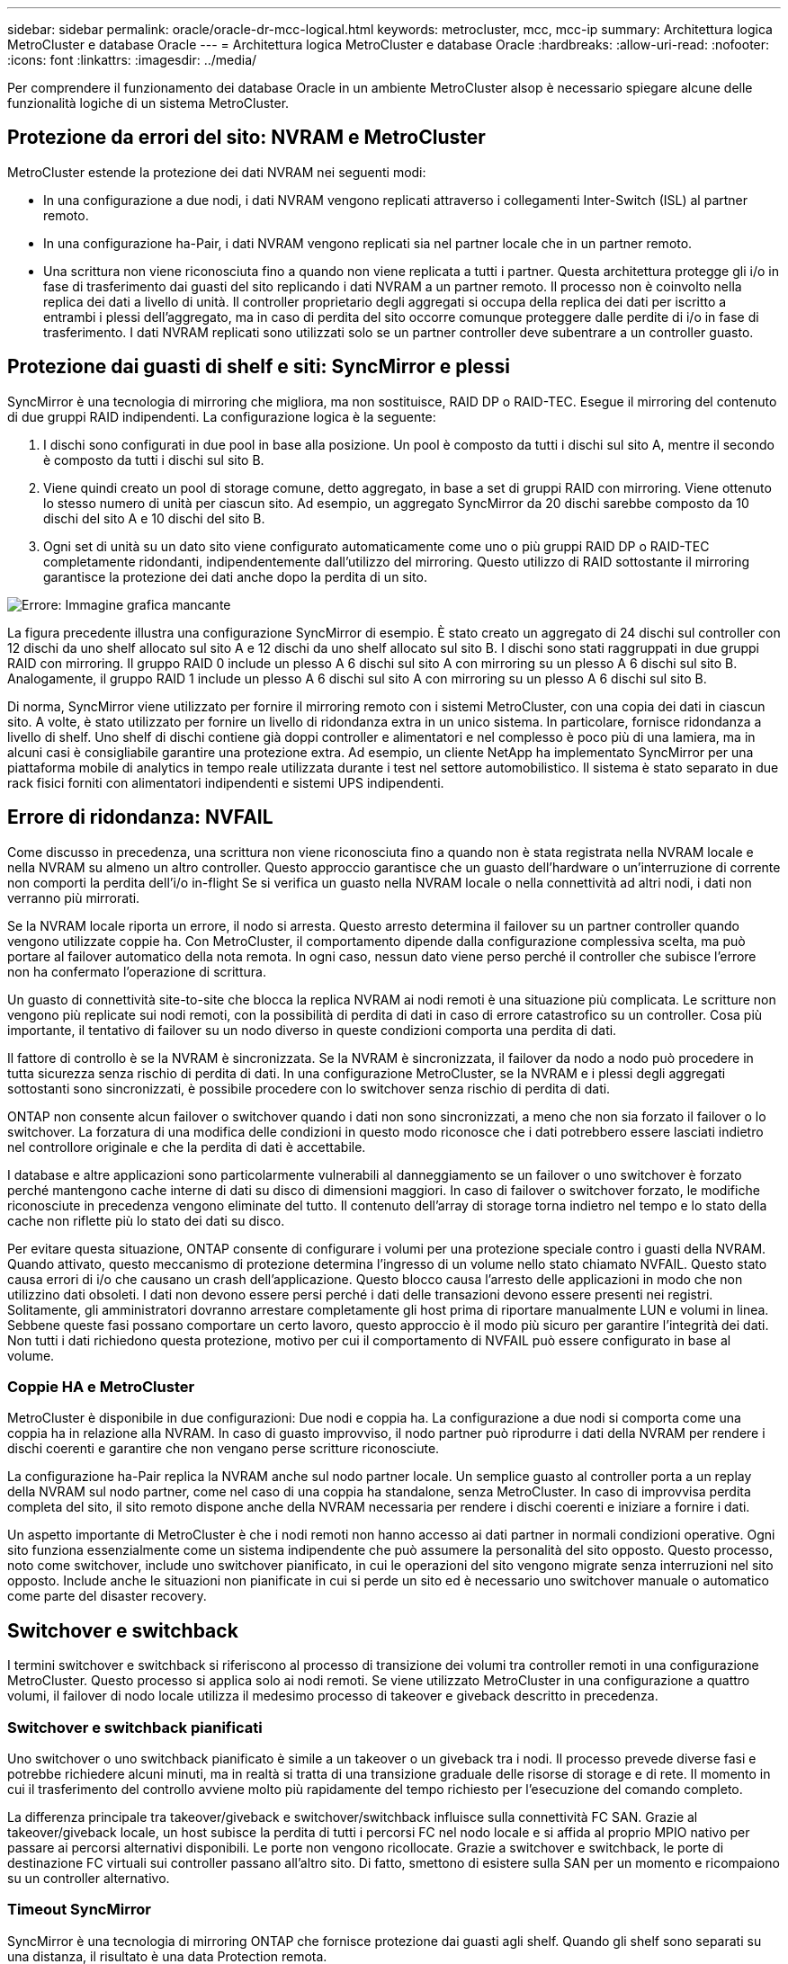 ---
sidebar: sidebar 
permalink: oracle/oracle-dr-mcc-logical.html 
keywords: metrocluster, mcc, mcc-ip 
summary: Architettura logica MetroCluster e database Oracle 
---
= Architettura logica MetroCluster e database Oracle
:hardbreaks:
:allow-uri-read: 
:nofooter: 
:icons: font
:linkattrs: 
:imagesdir: ../media/


[role="lead"]
Per comprendere il funzionamento dei database Oracle in un ambiente MetroCluster alsop è necessario spiegare alcune delle funzionalità logiche di un sistema MetroCluster.



== Protezione da errori del sito: NVRAM e MetroCluster

MetroCluster estende la protezione dei dati NVRAM nei seguenti modi:

* In una configurazione a due nodi, i dati NVRAM vengono replicati attraverso i collegamenti Inter-Switch (ISL) al partner remoto.
* In una configurazione ha-Pair, i dati NVRAM vengono replicati sia nel partner locale che in un partner remoto.
* Una scrittura non viene riconosciuta fino a quando non viene replicata a tutti i partner. Questa architettura protegge gli i/o in fase di trasferimento dai guasti del sito replicando i dati NVRAM a un partner remoto. Il processo non è coinvolto nella replica dei dati a livello di unità. Il controller proprietario degli aggregati si occupa della replica dei dati per iscritto a entrambi i plessi dell'aggregato, ma in caso di perdita del sito occorre comunque proteggere dalle perdite di i/o in fase di trasferimento. I dati NVRAM replicati sono utilizzati solo se un partner controller deve subentrare a un controller guasto.




== Protezione dai guasti di shelf e siti: SyncMirror e plessi

SyncMirror è una tecnologia di mirroring che migliora, ma non sostituisce, RAID DP o RAID-TEC. Esegue il mirroring del contenuto di due gruppi RAID indipendenti. La configurazione logica è la seguente:

. I dischi sono configurati in due pool in base alla posizione. Un pool è composto da tutti i dischi sul sito A, mentre il secondo è composto da tutti i dischi sul sito B.
. Viene quindi creato un pool di storage comune, detto aggregato, in base a set di gruppi RAID con mirroring. Viene ottenuto lo stesso numero di unità per ciascun sito. Ad esempio, un aggregato SyncMirror da 20 dischi sarebbe composto da 10 dischi del sito A e 10 dischi del sito B.
. Ogni set di unità su un dato sito viene configurato automaticamente come uno o più gruppi RAID DP o RAID-TEC completamente ridondanti, indipendentemente dall'utilizzo del mirroring. Questo utilizzo di RAID sottostante il mirroring garantisce la protezione dei dati anche dopo la perdita di un sito.


image:syncmirror.png["Errore: Immagine grafica mancante"]

La figura precedente illustra una configurazione SyncMirror di esempio. È stato creato un aggregato di 24 dischi sul controller con 12 dischi da uno shelf allocato sul sito A e 12 dischi da uno shelf allocato sul sito B. I dischi sono stati raggruppati in due gruppi RAID con mirroring. Il gruppo RAID 0 include un plesso A 6 dischi sul sito A con mirroring su un plesso A 6 dischi sul sito B. Analogamente, il gruppo RAID 1 include un plesso A 6 dischi sul sito A con mirroring su un plesso A 6 dischi sul sito B.

Di norma, SyncMirror viene utilizzato per fornire il mirroring remoto con i sistemi MetroCluster, con una copia dei dati in ciascun sito. A volte, è stato utilizzato per fornire un livello di ridondanza extra in un unico sistema. In particolare, fornisce ridondanza a livello di shelf. Uno shelf di dischi contiene già doppi controller e alimentatori e nel complesso è poco più di una lamiera, ma in alcuni casi è consigliabile garantire una protezione extra. Ad esempio, un cliente NetApp ha implementato SyncMirror per una piattaforma mobile di analytics in tempo reale utilizzata durante i test nel settore automobilistico. Il sistema è stato separato in due rack fisici forniti con alimentatori indipendenti e sistemi UPS indipendenti.



== Errore di ridondanza: NVFAIL

Come discusso in precedenza, una scrittura non viene riconosciuta fino a quando non è stata registrata nella NVRAM locale e nella NVRAM su almeno un altro controller. Questo approccio garantisce che un guasto dell'hardware o un'interruzione di corrente non comporti la perdita dell'i/o in-flight Se si verifica un guasto nella NVRAM locale o nella connettività ad altri nodi, i dati non verranno più mirrorati.

Se la NVRAM locale riporta un errore, il nodo si arresta. Questo arresto determina il failover su un partner controller quando vengono utilizzate coppie ha. Con MetroCluster, il comportamento dipende dalla configurazione complessiva scelta, ma può portare al failover automatico della nota remota. In ogni caso, nessun dato viene perso perché il controller che subisce l'errore non ha confermato l'operazione di scrittura.

Un guasto di connettività site-to-site che blocca la replica NVRAM ai nodi remoti è una situazione più complicata. Le scritture non vengono più replicate sui nodi remoti, con la possibilità di perdita di dati in caso di errore catastrofico su un controller. Cosa più importante, il tentativo di failover su un nodo diverso in queste condizioni comporta una perdita di dati.

Il fattore di controllo è se la NVRAM è sincronizzata. Se la NVRAM è sincronizzata, il failover da nodo a nodo può procedere in tutta sicurezza senza rischio di perdita di dati. In una configurazione MetroCluster, se la NVRAM e i plessi degli aggregati sottostanti sono sincronizzati, è possibile procedere con lo switchover senza rischio di perdita di dati.

ONTAP non consente alcun failover o switchover quando i dati non sono sincronizzati, a meno che non sia forzato il failover o lo switchover. La forzatura di una modifica delle condizioni in questo modo riconosce che i dati potrebbero essere lasciati indietro nel controllore originale e che la perdita di dati è accettabile.

I database e altre applicazioni sono particolarmente vulnerabili al danneggiamento se un failover o uno switchover è forzato perché mantengono cache interne di dati su disco di dimensioni maggiori. In caso di failover o switchover forzato, le modifiche riconosciute in precedenza vengono eliminate del tutto. Il contenuto dell'array di storage torna indietro nel tempo e lo stato della cache non riflette più lo stato dei dati su disco.

Per evitare questa situazione, ONTAP consente di configurare i volumi per una protezione speciale contro i guasti della NVRAM. Quando attivato, questo meccanismo di protezione determina l'ingresso di un volume nello stato chiamato NVFAIL. Questo stato causa errori di i/o che causano un crash dell'applicazione. Questo blocco causa l'arresto delle applicazioni in modo che non utilizzino dati obsoleti. I dati non devono essere persi perché i dati delle transazioni devono essere presenti nei registri. Solitamente, gli amministratori dovranno arrestare completamente gli host prima di riportare manualmente LUN e volumi in linea. Sebbene queste fasi possano comportare un certo lavoro, questo approccio è il modo più sicuro per garantire l'integrità dei dati. Non tutti i dati richiedono questa protezione, motivo per cui il comportamento di NVFAIL può essere configurato in base al volume.



=== Coppie HA e MetroCluster

MetroCluster è disponibile in due configurazioni: Due nodi e coppia ha. La configurazione a due nodi si comporta come una coppia ha in relazione alla NVRAM. In caso di guasto improvviso, il nodo partner può riprodurre i dati della NVRAM per rendere i dischi coerenti e garantire che non vengano perse scritture riconosciute.

La configurazione ha-Pair replica la NVRAM anche sul nodo partner locale. Un semplice guasto al controller porta a un replay della NVRAM sul nodo partner, come nel caso di una coppia ha standalone, senza MetroCluster. In caso di improvvisa perdita completa del sito, il sito remoto dispone anche della NVRAM necessaria per rendere i dischi coerenti e iniziare a fornire i dati.

Un aspetto importante di MetroCluster è che i nodi remoti non hanno accesso ai dati partner in normali condizioni operative. Ogni sito funziona essenzialmente come un sistema indipendente che può assumere la personalità del sito opposto. Questo processo, noto come switchover, include uno switchover pianificato, in cui le operazioni del sito vengono migrate senza interruzioni nel sito opposto. Include anche le situazioni non pianificate in cui si perde un sito ed è necessario uno switchover manuale o automatico come parte del disaster recovery.



== Switchover e switchback

I termini switchover e switchback si riferiscono al processo di transizione dei volumi tra controller remoti in una configurazione MetroCluster. Questo processo si applica solo ai nodi remoti. Se viene utilizzato MetroCluster in una configurazione a quattro volumi, il failover di nodo locale utilizza il medesimo processo di takeover e giveback descritto in precedenza.



=== Switchover e switchback pianificati

Uno switchover o uno switchback pianificato è simile a un takeover o un giveback tra i nodi. Il processo prevede diverse fasi e potrebbe richiedere alcuni minuti, ma in realtà si tratta di una transizione graduale delle risorse di storage e di rete. Il momento in cui il trasferimento del controllo avviene molto più rapidamente del tempo richiesto per l'esecuzione del comando completo.

La differenza principale tra takeover/giveback e switchover/switchback influisce sulla connettività FC SAN. Grazie al takeover/giveback locale, un host subisce la perdita di tutti i percorsi FC nel nodo locale e si affida al proprio MPIO nativo per passare ai percorsi alternativi disponibili. Le porte non vengono ricollocate. Grazie a switchover e switchback, le porte di destinazione FC virtuali sui controller passano all'altro sito. Di fatto, smettono di esistere sulla SAN per un momento e ricompaiono su un controller alternativo.



=== Timeout SyncMirror

SyncMirror è una tecnologia di mirroring ONTAP che fornisce protezione dai guasti agli shelf. Quando gli shelf sono separati su una distanza, il risultato è una data Protection remota.

SyncMirror non fornisce mirroring sincrono universale. Il risultato è una maggiore disponibilità. Alcuni sistemi di archiviazione utilizzano un mirroring costante tutto o niente, talvolta chiamato modalità domino. Questa forma di mirroring è limitata nell'applicazione poiché tutte le attività di scrittura devono cessare se la connessione al sito remoto viene persa. Altrimenti, una scrittura esisterebbe in un sito ma non nell'altro. Generalmente, tali ambienti sono configurati per portare le LUN offline in caso di perdita della connettività sito-sito per più di un breve periodo (ad esempio 30 secondi).

Questo comportamento è desiderabile per un piccolo sottoinsieme di ambienti. Tuttavia, la maggior parte delle applicazioni richiede una soluzione che offra una replica sincrona garantita in normali condizioni operative, ma con la possibilità di sospendere la replica. Una perdita completa della connettività da sito a sito viene spesso considerata una situazione quasi disastrosa. Generalmente, tali ambienti vengono mantenuti online e forniscono dati fino al ripristino della connettività o alla decisione formale di arrestare l'ambiente per proteggere i dati. Un requisito per l'arresto automatico dell'applicazione solo a causa di un errore di replica remota è insolito.

SyncMirror supporta i requisiti di mirroring sincrono con la flessibilità di un timeout. Se la connettività al telecomando e/o al plex viene persa, inizia il conto alla rovescia un timer di 30 secondi. Quando il contatore raggiunge 0, l'elaborazione i/o in scrittura riprende a utilizzare i dati locali. La copia remota dei dati è utilizzabile, ma viene bloccata in tempo fino a quando non viene ripristinata la connettività. La risincronizzazione sfrutta le snapshot a livello di aggregato per riportare il sistema in modalità sincrona il più rapidamente possibile.

In particolare, in molti casi, questo tipo di replica universale in modalità domino a tutto o niente è meglio implementato a livello di applicazione. Ad esempio, Oracle DataGuard include la modalità di protezione massima, che garantisce la replica a lunga istanza in tutte le circostanze. Se il collegamento di replica non riesce per un periodo superiore a un timeout configurabile, i database vengono arrestati.



=== Switchover automatico senza intervento dell'utente con MetroCluster fabric-attached

Lo switchover automatico non assistito (ASOLO) è una funzione MetroCluster collegata al fabric che offre un tipo di ha cross-site. Come indicato in precedenza, MetroCluster è disponibile in due tipi: Un singolo controller su ciascun sito o una coppia ha su ciascun sito. Il vantaggio principale dell'opzione ha è che l'arresto pianificato o non pianificato del controller consente comunque a tutti gli i/o di essere locali. Il vantaggio dell'opzione a nodo singolo consiste nella riduzione di costi, complessità e infrastruttura.

Il valore primario di AUSO è migliorare le capacità ha dei sistemi MetroCluster fabric-attached. Ciascun sito esegue il monitoraggio dello stato di salute del sito opposto e, se non sono ancora presenti nodi che forniscono dati, AUDO esegue un rapido switchover. Questo approccio è particolarmente utile nelle configurazioni MetroCluster con un solo nodo per sito, perché consente di avvicinare la configurazione a una coppia ha in termini di disponibilità.

AUSO non è in grado di offrire un monitoraggio completo a livello di coppia ha. Una coppia ha può offrire una disponibilità estremamente elevata, perché include due cavi fisici ridondanti per la comunicazione diretta da nodo a nodo. Inoltre, entrambi i nodi di una coppia ha hanno accesso allo stesso set di dischi in loop ridondanti, offrendo un altro percorso a un nodo per monitorare la salute di un altro.

I cluster MetroCluster esistono tra i siti per i quali le comunicazioni nodo-nodo e l'accesso al disco si basano sulla connettività di rete site-to-site. La capacità di monitorare il battito cardiaco del resto del cluster è limitata. AUSO deve discriminare tra una situazione in cui l'altro sito è effettivamente inattivo piuttosto che non disponibile a causa di un problema di rete.

Di conseguenza, un controller in una coppia ha può richiedere un takeover se rileva un guasto del controller verificatosi per un motivo specifico, ad esempio un panico del sistema. Può anche richiedere un takeover in caso di perdita totale della connettività, talvolta nota come battito cardiaco perso.

Un sistema MetroCluster può eseguire uno switchover automatico in modo sicuro solo quando viene rilevato un guasto specifico nel sito originale. Inoltre, il controller che prende la proprietà del sistema di storage deve essere in grado di garantire che i dati su disco e NVRAM siano sincronizzati. Il controller non è in grado di garantire la sicurezza di uno switchover solo perché ha perso il contatto con il sito di origine, cosa che potrebbe essere ancora operativa. Per ulteriori opzioni per automatizzare uno switchover, vedere le informazioni sulla soluzione MetroCluster Tiebreaker (MCTB) nella sezione successiva.



=== Tiebreaker MetroCluster con MetroCluster fabric-attached

Il https://library.netapp.com/ecmdocs/ECMP12007400/html/GUID-3662A7CE-3AF2-4562-A11C-5C37DE0E3A87.html["Tiebreaker NetApp MetroCluster"^] È possibile eseguire il software su un terzo sito per monitorare lo stato dell'ambiente MetroCluster, inviare notifiche e, facoltativamente, imporre uno switchover in una situazione di emergenza. Una descrizione completa del rompighiaccio è disponibile sul http://mysupport.netapp.com["Sito di supporto NetApp"^], Ma lo scopo principale di MetroCluster Tiebreaker è quello di rilevare la perdita del sito. Inoltre, deve discriminare tra la perdita del sito e la perdita della connettività. Ad esempio, lo switchover non deve essere eseguito perché il tiebreaker non è riuscito a raggiungere il sito primario; questo spiega perché il tiebreaker monitora anche la capacità del sito remoto di contattare il sito primario.

Lo switchover automatico con AUSO è compatibile anche con l'MCTB. AUSO reagisce in modo molto rapido perché è progettato per rilevare eventi di errore specifici e quindi richiamare lo switchover solo quando i plex NVRAM e SyncMirror sono sincronizzati.

Al contrario, il Tiebreaker è localizzato a distanza e quindi deve attendere che un temporizzatore trascorra prima di dichiarare un sito morto. Il tiebreaker alla fine rileva il tipo di guasto del controller coperto da AUSO, ma in generale AUSO ha già avviato lo switchover e, eventualmente, ha completato lo switchover prima che il tiebreaker agisca. Il secondo comando switchover risultante proveniente dal tiebreaker verrebbe rifiutato.

*Attenzione: *Il software MCTB non verifica che la NVRAM sia e/o i plessi siano sincronizzati quando si forza uno switchover. Lo switchover automatico, se configurato, deve essere disattivato durante le attività di manutenzione che causano una perdita di sincronizzazione dei plessi NVRAM o SyncMirror.

Inoltre, l'MCTB potrebbe non risolvere un disastro continuo che porta alla seguente sequenza di eventi:

. La connettività tra i siti viene interrotta per più di 30 secondi.
. Timeout della replica SyncMirror e proseguimento delle operazioni sul sito primario, lasciando inattiva la replica remota.
. Il sito primario viene perso. Il risultato è la presenza di modifiche non replicate sul sito primario. Uno switchover potrebbe quindi essere indesiderato per una serie di motivi, tra cui:
+
** I dati critici potrebbero essere presenti sul sito primario e quindi ripristinabili. Uno switchover che ha permesso all'applicazione di continuare a funzionare eliminava efficacemente i dati critici.
** Un'applicazione sul sito rimasto che stava utilizzando le risorse di storage sul sito primario al momento della perdita del sito potrebbe avere memorizzato nella cache i dati. Uno switchover introdurrebbe una versione obsoleta dei dati che non corrisponde alla cache.
** Un sistema operativo del sito rimasto che utilizzava le risorse di storage del sito primario al momento della perdita del sito potrebbe avere memorizzato i dati nella cache. Uno switchover introdurrebbe una versione obsoleta dei dati che non corrisponde alla cache. L'opzione più sicura è configurare tiebreaker in modo da inviare un avviso se rileva un guasto del sito e chiedere a una persona di decidere se forzare uno switchover. Potrebbe essere necessario arrestare le applicazioni e/o i sistemi operativi per cancellare i dati memorizzati nella cache. Inoltre, è possibile utilizzare le impostazioni NVFAIL per aggiungere ulteriore protezione e semplificare il processo di failover.






=== ONTAP Mediator con MetroCluster IP

ONTAP Mediator viene utilizzato con MetroCluster IP e con alcune altre soluzioni ONTAP. Funziona come un servizio di tiebreaker tradizionale, proprio come il software MetroCluster Tiebreaker descritto in precedenza, ma include anche una funzione critica che consente di eseguire uno switchover automatizzato e non assistito.

Un MetroCluster fabric-attached ha accesso diretto ai dispositivi di storage del sito opposto. Ciò consente a un controller MetroCluster di monitorare lo stato degli altri controller leggendo i dati heartbeat dalle unità. In questo modo, un controller riconosce il guasto di un altro controller ed esegue uno switchover.

Al contrario, l'architettura IP di MetroCluster instrada tutti i/o esclusivamente attraverso la connessione controller-controller; non vi è accesso diretto ai dispositivi di storage sul sito remoto. Questo limita la possibilità per un controller di rilevare gli errori ed eseguire uno switchover. Pertanto, come dispositivo di tiebreaker occorre il ONTAP Mediator per rilevare la perdita di un sito ed eseguire automaticamente uno switchover.



=== Terzo sito virtuale con ClusterLion

ClusterLion è un'appliance di monitoraggio MetroCluster avanzata che funziona come un terzo sito virtuale. Questo approccio consente di implementare MetroCluster in maniera sicura in una configurazione a due siti con una funzionalità di switchover completamente automatizzata. Inoltre, ClusterLion può eseguire ulteriori operazioni di monitoraggio a livello di rete ed eseguire operazioni post-switchover. La documentazione completa è disponibile presso ProLion.

image:clusterlion.png["Errore: Immagine grafica mancante"]

* Gli appliance ClusterLion monitorano lo stato dei controller con cavi Ethernet e seriali collegati direttamente.
* I due dispositivi sono collegati tra loro mediante connessioni wireless 3G ridondanti.
* L'alimentazione alla centralina ONTAP viene instradata attraverso i relè interni. In caso di guasto a un sito, ClusterLion, che contiene un sistema UPS interno, interrompe i collegamenti di alimentazione prima di richiamare uno switchover. Questo processo assicura che non si verifichi alcuna condizione split-brain.
* ClusterLion esegue uno switchover entro il timeout SyncMirror di 30 secondi o non lo esegue affatto.
* ClusterLion non esegue uno switchover a meno che gli stati della NVRAM e dei plex SyncMirror non siano sincronizzati.
* Poiché ClusterLion esegue uno switchover solo se MetroCluster è completamente sincronizzato, NVFAIL non è necessario. Questa configurazione consente ad ambienti che si estendono tra diversi siti, come un Oracle RAC esteso, di rimanere online anche durante uno switchover non pianificato.
* Il supporto include MetroCluster fabric-attached e MetroCluster IP

